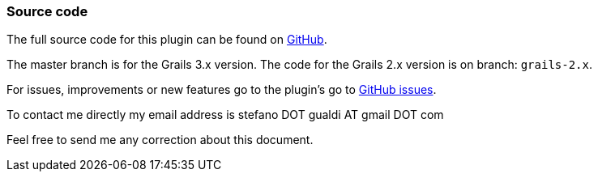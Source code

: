 === Source code

The full source code for this plugin can be found on http://github.com/stefanogualdi/grails-ckeditor[GitHub].

The master branch is for the Grails 3.x version. The code for the Grails 2.x version is on branch: `grails-2.x`.

For issues, improvements or new features go to the plugin's go to https://github.com/stefanogualdi/grails-ckeditor/issues[GitHub issues].

To contact me directly my email address is stefano DOT gualdi AT gmail DOT com

Feel free to send me any correction about this document.
